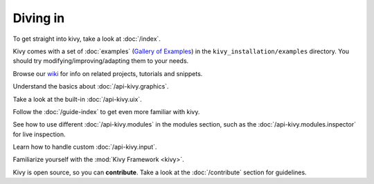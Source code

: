 Diving in
---------

To get straight into kivy, take a look at :doc:`/index`.

Kivy comes with a set of :doc:`examples` (`Gallery of Examples <../examples/gallery.html>`_)
in the ``kivy_installation/examples`` directory. You should try
modifying/improving/adapting them to your needs.

Browse our `wiki <https://github.com/kivy/kivy/wiki>`_ for info on related
projects, tutorials and snippets.

Understand the basics about :doc:`/api-kivy.graphics`.

Take a look at the built-in :doc:`/api-kivy.uix`.

Follow the :doc:`/guide-index` to get even more familiar with kivy.

See how to use different :doc:`/api-kivy.modules` in the modules section,
such as the :doc:`/api-kivy.modules.inspector` for live inspection.

Learn how to handle custom :doc:`/api-kivy.input`.

Familiarize yourself with the :mod:`Kivy Framework <kivy>`.

Kivy is open source, so you can **contribute**. Take a look at the
:doc:`/contribute` section for guidelines.
